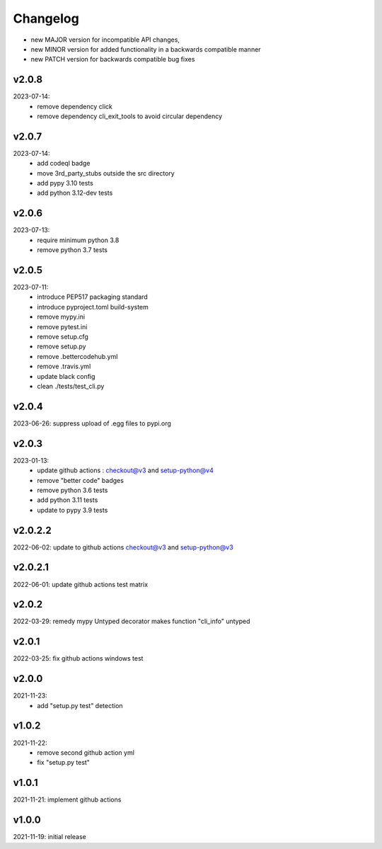 Changelog
=========

- new MAJOR version for incompatible API changes,
- new MINOR version for added functionality in a backwards compatible manner
- new PATCH version for backwards compatible bug fixes

v2.0.8
---------
2023-07-14:
    - remove dependency click
    - remove dependency cli_exit_tools to avoid circular dependency

v2.0.7
---------
2023-07-14:
    - add codeql badge
    - move 3rd_party_stubs outside the src directory
    - add pypy 3.10 tests
    - add python 3.12-dev tests

v2.0.6
---------
2023-07-13:
    - require minimum python 3.8
    - remove python 3.7 tests

v2.0.5
---------
2023-07-11:
    - introduce PEP517 packaging standard
    - introduce pyproject.toml build-system
    - remove mypy.ini
    - remove pytest.ini
    - remove setup.cfg
    - remove setup.py
    - remove .bettercodehub.yml
    - remove .travis.yml
    - update black config
    - clean ./tests/test_cli.py

v2.0.4
---------
2023-06-26: suppress upload of .egg files to pypi.org

v2.0.3
---------
2023-01-13:
    - update github actions : checkout@v3 and setup-python@v4
    - remove "better code" badges
    - remove python 3.6 tests
    - add python 3.11 tests
    - update to pypy 3.9 tests

v2.0.2.2
---------
2022-06-02: update to github actions checkout@v3 and setup-python@v3

v2.0.2.1
--------
2022-06-01: update github actions test matrix

v2.0.2
--------
2022-03-29: remedy mypy Untyped decorator makes function "cli_info" untyped

v2.0.1
--------
2022-03-25: fix github actions windows test

v2.0.0
-------
2021-11-23:
    - add "setup.py test" detection

v1.0.2
-------
2021-11-22:
    - remove second github action yml
    - fix "setup.py test"

v1.0.1
------
2021-11-21: implement github actions

v1.0.0
------
2021-11-19: initial release
